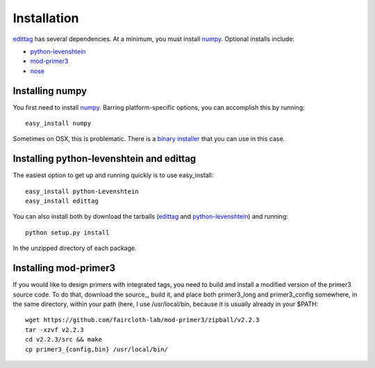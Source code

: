 .. _installation:

*************
Installation
*************

edittag_ has several dependencies.  At a minimum, you must install
numpy_.  Optional installs include:

- python-levenshtein_
- mod-primer3_
- nose_

Installing numpy
================

You first need to install numpy_.  Barring platform-specific options, you can 
accomplish this by running::

    easy_install numpy

Sometimes on OSX, this is problematic.  There is a `binary installer
<http://sourceforge.net/projects/numpy/files/NumPy/1.6.1/numpy-1.6.1-py2.6-python.org-macosx10.3.dmg/download>`_
that you can use in this case.

Installing python-levenshtein and edittag
=========================================

The easiest option to get up and running quickly is to use easy_install::

    easy_install python-Levenshtein
    easy_install edittag

You can also install both by download the tarballs (edittag_ and
python-levenshtein_) and running::

    python setup.py install

In the unzipped directory of each package.

Installing mod-primer3
======================

If you would like to design primers with integrated tags, you need to
build and install a modified version of the primer3 source code.  To do
that, download the source_, build it, and place both primer3_long and
primer3_config somewhere, in the same directory, within your path (here,
I use /usr/local/bin, because it is usually already in your $PATH::

    wget https://github.com/faircloth-lab/mod-primer3/zipball/v2.2.3
    tar -xzvf v2.2.3
    cd v2.2.3/src && make
    cp primer3_{config,bin} /usr/local/bin/

.. _edittag: https://github.com/faircloth-lab/edittag/zipball/v1.0rc1
.. _python-levenshtein: https://github.com/faircloth-lab/python-levenshtein/zipball/v0.10.2
.. _numpy: http://www.scipy.org/Download
.. _mod-primer3: https://github.com/faircloth-lab/mod-primer3
.. _nose: http://code.google.com/p/python-nose/
